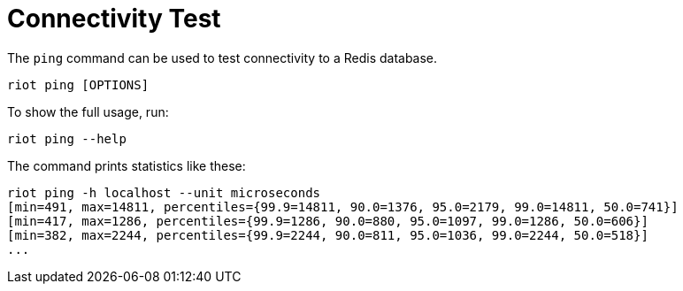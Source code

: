 [[_ping]]
= Connectivity Test

The `ping` command can be used to test connectivity to a Redis database.

[source,console]
----
riot ping [OPTIONS]
----

To show the full usage, run:

[source,console]
----
riot ping --help
----

The command prints statistics like these:

[source,console]
----
riot ping -h localhost --unit microseconds
[min=491, max=14811, percentiles={99.9=14811, 90.0=1376, 95.0=2179, 99.0=14811, 50.0=741}]
[min=417, max=1286, percentiles={99.9=1286, 90.0=880, 95.0=1097, 99.0=1286, 50.0=606}]
[min=382, max=2244, percentiles={99.9=2244, 90.0=811, 95.0=1036, 99.0=2244, 50.0=518}]
...
----

